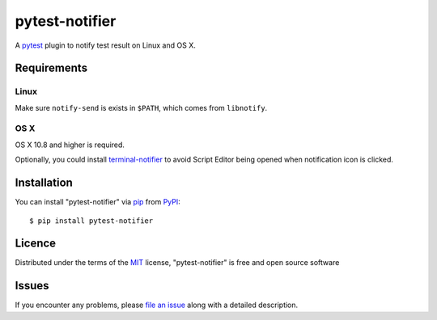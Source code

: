 pytest-notifier
===============

.. image:: https://img.shields.io/pypi/v/pytest-notifier.svg
    :target: https://pypi.python.org/pypi/pytest-notifier
    :alt: Latest PyPI version

A `pytest`_ plugin to notify test result on Linux and OS X.


Requirements
------------

Linux
^^^^^

Make sure ``notify-send`` is exists in ``$PATH``,
which comes from ``libnotify``.

OS X
^^^^

OS X 10.8 and higher is required.

Optionally, you could install `terminal-notifier`_
to avoid Script Editor being opened when notification icon is clicked.


Installation
------------

You can install "pytest-notifier" via `pip`_ from `PyPI`_::

    $ pip install pytest-notifier


Licence
-------

Distributed under the terms of the `MIT`_ license, "pytest-notifier" is free and open source software


Issues
------

If you encounter any problems, please `file an issue`_ along with a detailed description.

.. _`file an issue`: https://github.com/ratson/pytest-notifier/issues
.. _`MIT`: http://opensource.org/licenses/MIT
.. _`pip`: https://pypi.python.org/pypi/pip/
.. _`PyPI`: https://pypi.python.org/pypi
.. _`pytest`: https://github.com/pytest-dev/pytest
.. _`terminal-notifier`: https://github.com/julienXX/terminal-notifier


